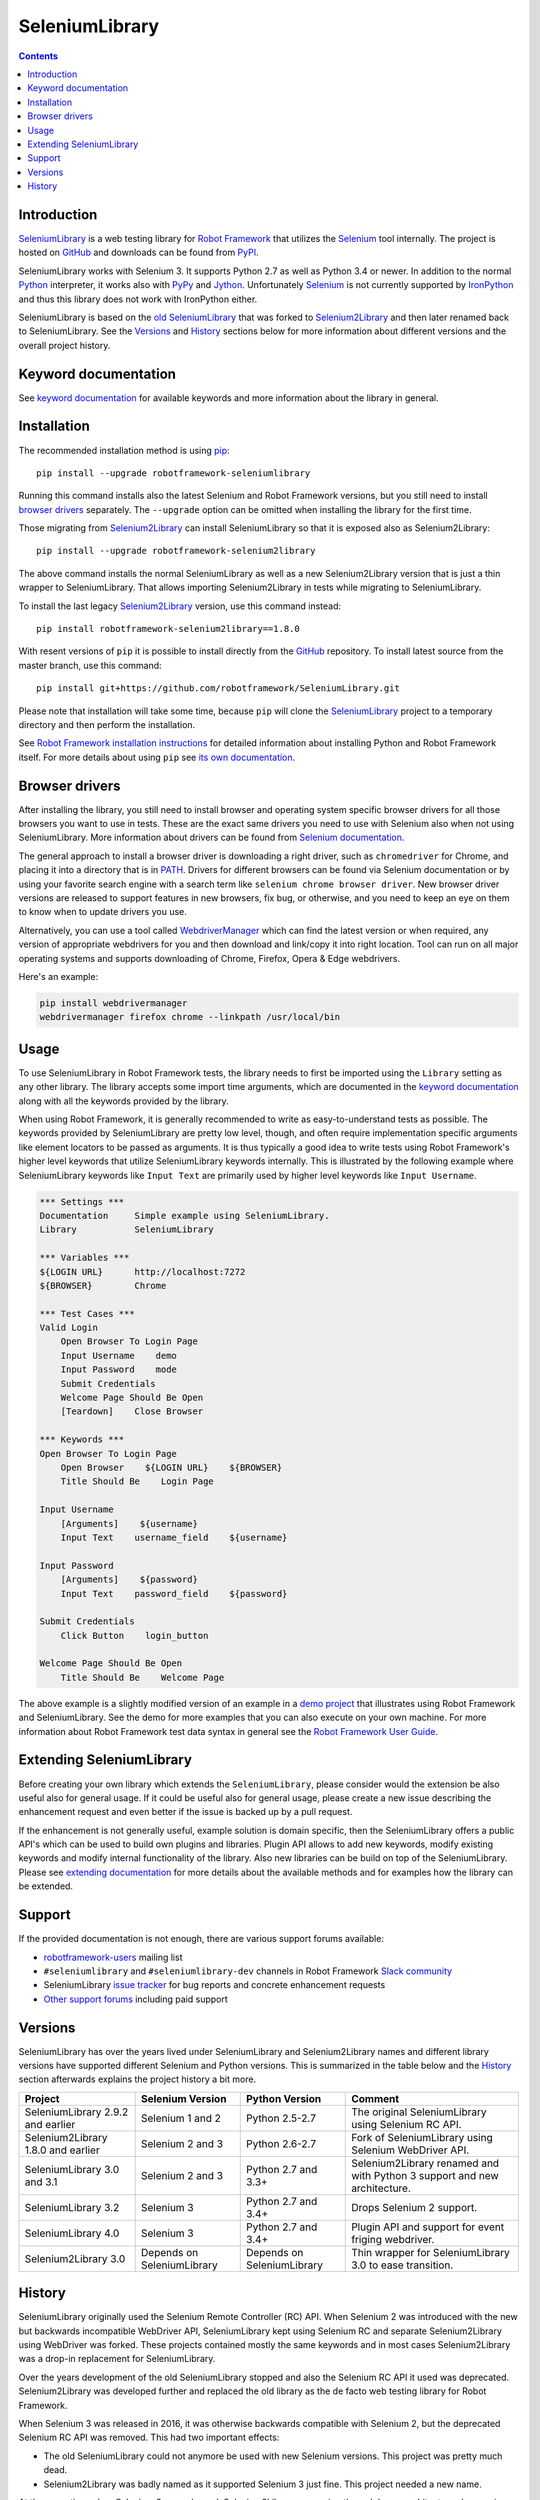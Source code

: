 SeleniumLibrary
===============

.. contents::

Introduction
------------

SeleniumLibrary_ is a web testing library for `Robot Framework`_ that
utilizes the Selenium_ tool internally. The project is hosted on GitHub_
and downloads can be found from PyPI_.

SeleniumLibrary works with Selenium 3. It supports Python 2.7 as well as
Python 3.4 or newer. In addition to the normal Python_ interpreter, it
works also with PyPy_ and Jython_. Unfortunately Selenium_ is not
currently supported by IronPython_ and thus this library does not work with
IronPython either.

SeleniumLibrary is based on the `old SeleniumLibrary`_ that was forked to
Selenium2Library_ and then later renamed back to SeleniumLibrary.
See the Versions_ and History_ sections below for more information about
different versions and the overall project history.

.. image:: https://img.shields.io/pypi/v/robotframework-seleniumlibrary.svg?label=version
   :target: https://pypi.python.org/pypi/robotframework-seleniumlibrary

.. image:: https://img.shields.io/pypi/l/robotframework-seleniumlibrary.svg
   :target: https://www.apache.org/licenses/LICENSE-2.0

.. image:: https://api.travis-ci.org/robotframework/SeleniumLibrary.png
   :target: https://travis-ci.org/robotframework/SeleniumLibrary

Keyword documentation
---------------------
See `keyword documentation`_ for available keywords and more information
about the library in general.

Installation
------------

The recommended installation method is using pip_::

    pip install --upgrade robotframework-seleniumlibrary

Running this command installs also the latest Selenium and Robot Framework
versions, but you still need to install `browser drivers`_ separately.
The ``--upgrade`` option can be omitted when installing the library for the
first time.

Those migrating from Selenium2Library_ can install SeleniumLibrary so that
it is exposed also as Selenium2Library::

    pip install --upgrade robotframework-selenium2library

The above command installs the normal SeleniumLibrary as well as a new
Selenium2Library version that is just a thin wrapper to SeleniumLibrary.
That allows importing Selenium2Library in tests while migrating to
SeleniumLibrary.

To install the last legacy Selenium2Library_ version, use this command instead::

    pip install robotframework-selenium2library==1.8.0

With resent versions of ``pip`` it is possible to install directly from the
GitHub_ repository. To install latest source from the master branch, use
this command::

    pip install git+https://github.com/robotframework/SeleniumLibrary.git

Please note that installation will take some time, because ``pip`` will
clone the SeleniumLibrary_ project to a temporary directory and then
perform the installation.

See `Robot Framework installation instructions`_ for detailed information
about installing Python and Robot Framework itself. For more details about
using ``pip`` see `its own documentation <pip_>`__.

Browser drivers
---------------

After installing the library, you still need to install browser and
operating system specific browser drivers for all those browsers you
want to use in tests. These are the exact same drivers you need to use with
Selenium also when not using SeleniumLibrary. More information about
drivers can be found from `Selenium documentation`__.

The general approach to install a browser driver is downloading a right
driver, such as ``chromedriver`` for Chrome, and placing it into
a directory that is in PATH__. Drivers for different browsers
can be found via Selenium documentation or by using your favorite
search engine with a search term like ``selenium chrome browser driver``.
New browser driver versions are released to support features in
new browsers, fix bug, or otherwise, and you need to keep an eye on them
to know when to update drivers you use.

Alternatively, you can use a tool called WebdriverManager__ which can
find the latest version or when required, any version of appropriate
webdrivers for you and then download and link/copy it into right
location. Tool can run on all major operating systems and supports
downloading of Chrome, Firefox, Opera & Edge webdrivers.

Here's an example:

.. code:: bash

      pip install webdrivermanager
      webdrivermanager firefox chrome --linkpath /usr/local/bin



__ https://seleniumhq.github.io/selenium/docs/api/py/index.html#drivers
__ https://en.wikipedia.org/wiki/PATH_(variable)
__ https://github.com/omenia/webdrivermanager

Usage
-----

To use SeleniumLibrary in Robot Framework tests, the library needs to
first be imported using the ``Library`` setting as any other library.
The library accepts some import time arguments, which are documented
in the `keyword documentation`_ along with all the keywords provided
by the library.

When using Robot Framework, it is generally recommended to write as
easy-to-understand tests as possible. The keywords provided by
SeleniumLibrary are pretty low level, though, and often require
implementation specific arguments like element locators to be passed
as arguments. It is thus typically a good idea to write tests using
Robot Framework's higher level keywords that utilize SeleniumLibrary
keywords internally. This is illustrated by the following example
where SeleniumLibrary keywords like ``Input Text`` are primarily
used by higher level keywords like ``Input Username``.

.. code:: robotframework

    *** Settings ***
    Documentation     Simple example using SeleniumLibrary.
    Library           SeleniumLibrary

    *** Variables ***
    ${LOGIN URL}      http://localhost:7272
    ${BROWSER}        Chrome

    *** Test Cases ***
    Valid Login
        Open Browser To Login Page
        Input Username    demo
        Input Password    mode
        Submit Credentials
        Welcome Page Should Be Open
        [Teardown]    Close Browser

    *** Keywords ***
    Open Browser To Login Page
        Open Browser    ${LOGIN URL}    ${BROWSER}
        Title Should Be    Login Page

    Input Username
        [Arguments]    ${username}
        Input Text    username_field    ${username}

    Input Password
        [Arguments]    ${password}
        Input Text    password_field    ${password}

    Submit Credentials
        Click Button    login_button

    Welcome Page Should Be Open
        Title Should Be    Welcome Page


The above example is a slightly modified version of an example in a
`demo project`_ that illustrates using Robot Framework and SeleniumLibrary.
See the demo for more examples that you can also execute on your own
machine. For more information about Robot Framework test data syntax in
general see the `Robot Framework User Guide`_.

Extending SeleniumLibrary
-------------------------
Before creating your own library which extends the ``SeleniumLibrary``, please consider would
the extension be also useful also for general usage. If it could be useful also for general
usage, please create a new issue describing the enhancement request and even better if the
issue is backed up by a pull request.

If the enhancement is not generally useful, example solution is domain specific, then the
SeleniumLibrary offers a public API's which can be used to build own plugins and libraries.
Plugin API allows to add new keywords, modify existing keywords and modify internal
functionality of the library. Also new libraries can be build on top of the
SeleniumLibrary. Please see `extending documentation`_ for more details about the
available methods and for examples how the library can be extended.

Support
-------

If the provided documentation is not enough, there are various support forums
available:

- `robotframework-users`_ mailing list
- ``#seleniumlibrary`` and ``#seleniumlibrary-dev`` channels in
  Robot Framework `Slack community`_
- SeleniumLibrary `issue tracker`_ for bug reports and concrete enhancement
  requests
- `Other support forums`_ including paid support

Versions
--------

SeleniumLibrary has over the years lived under SeleniumLibrary and
Selenium2Library names and different library versions have supported
different Selenium and Python versions. This is summarized in the table
below and the History_ section afterwards explains the project history
a bit more.

==================================  ==========================  ==========================  ===============
             Project                     Selenium Version             Python Version         Comment
==================================  ==========================  ==========================  ===============
SeleniumLibrary 2.9.2 and earlier   Selenium 1 and 2            Python 2.5-2.7              The original SeleniumLibrary using Selenium RC API.
Selenium2Library 1.8.0 and earlier  Selenium 2 and 3            Python 2.6-2.7              Fork of SeleniumLibrary using Selenium WebDriver API.
SeleniumLibrary 3.0 and 3.1         Selenium 2 and 3            Python 2.7 and 3.3+         Selenium2Library renamed and with Python 3 support and new architecture.
SeleniumLibrary 3.2                 Selenium 3                  Python 2.7 and 3.4+         Drops Selenium 2 support.
SeleniumLibrary 4.0                 Selenium 3                  Python 2.7 and 3.4+         Plugin API and support for event friging webdriver.
Selenium2Library 3.0                Depends on SeleniumLibrary  Depends on SeleniumLibrary  Thin wrapper for SeleniumLibrary 3.0 to ease transition.
==================================  ==========================  ==========================  ===============

History
-------

SeleniumLibrary originally used the Selenium Remote Controller (RC) API.
When Selenium 2 was introduced with the new but backwards incompatible
WebDriver API, SeleniumLibrary kept using Selenium RC and separate
Selenium2Library using WebDriver was forked. These projects contained
mostly the same keywords and in most cases Selenium2Library was a drop-in
replacement for SeleniumLibrary.

Over the years development of the old SeleniumLibrary stopped and also
the Selenium RC API it used was deprecated. Selenium2Library was developed
further and replaced the old library as the de facto web testing library
for Robot Framework.

When Selenium 3 was released in 2016, it was otherwise backwards compatible
with Selenium 2, but the deprecated Selenium RC API was removed. This had two
important effects:

- The old SeleniumLibrary could not anymore be used with new Selenium versions.
  This project was pretty much dead.
- Selenium2Library was badly named as it supported Selenium 3 just fine.
  This project needed a new name.

At the same time when Selenium 3 was released, Selenium2Library was going
through larger architecture changes in order to ease future maintenance and
to make adding Python 3 support easier. With all these big internal and
external changes, it made sense to rename Selenium2Library back to
SeleniumLibrary. This decision basically meant following changes:

- Create separate repository for the `old SeleniumLibrary`_ to preserve
  its history since Selenium2Library was forked.
- Rename Selenium2Library project and the library itself to SeleniumLibrary_.
- Add new Selenium2Library_ project to ease transitioning from Selenium2Library
  to SeleniumLibrary.

Going forward, all new development will happen in the new SeleniumLibrary
project.

.. _Robot Framework: https://robotframework.org
.. _Selenium: https://seleniumhq.org
.. _SeleniumLibrary: https://github.com/robotframework/SeleniumLibrary
.. _Selenium2Library: https://github.com/robotframework/Selenium2Library
.. _Old SeleniumLibrary: https://github.com/robotframework/OldSeleniumLibrary
.. _pip: http://pip-installer.org
.. _PyPI: https://pypi.python.org/pypi/robotframework-seleniumlibrary
.. _GitHub: https://github.com/robotframework/SeleniumLibrary
.. _Keyword Documentation: https://robotframework.org/SeleniumLibrary/SeleniumLibrary.html
.. _Python: https://python.org
.. _PyPy: https://pypy.org
.. _Jython: https://jython.org/
.. _IronPython: https://ironpython.net/
.. _demo project: https://github.com/robotframework/WebDemo
.. _Robot Framework User Guide: https://robotframework.org/robotframework/latest/RobotFrameworkUserGuide.html
.. _Robot Framework installation instructions: https://github.com/robotframework/robotframework/blob/master/INSTALL.rst
.. _robotframework-users: https://groups.google.com/group/robotframework-users
.. _extending documentation: https://github.com/robotframework/SeleniumLibrary/blob/master/docs/extending/extending.rst
.. _Slack community: https://robotframework-slack-invite.herokuapp.com
.. _issue tracker: https://github.com/robotframework/SeleniumLibrary/issues
.. _Other support forums: https://robotframework.org/#support


